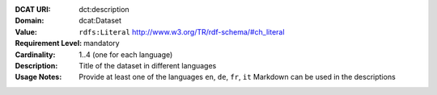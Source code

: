 :DCAT URI: dct:description
:Domain: dcat:Dataset
:Value: ``rdfs:Literal`` http://www.w3.org/TR/rdf-schema/#ch_literal
:Requirement Level: mandatory
:Cardinality: 1..4 (one for each language)
:Description: Title of the dataset in different languages
:Usage Notes: Provide at least one of the languages ``en``, ``de``, ``fr``, ``it``
             Markdown can be used in the descriptions
